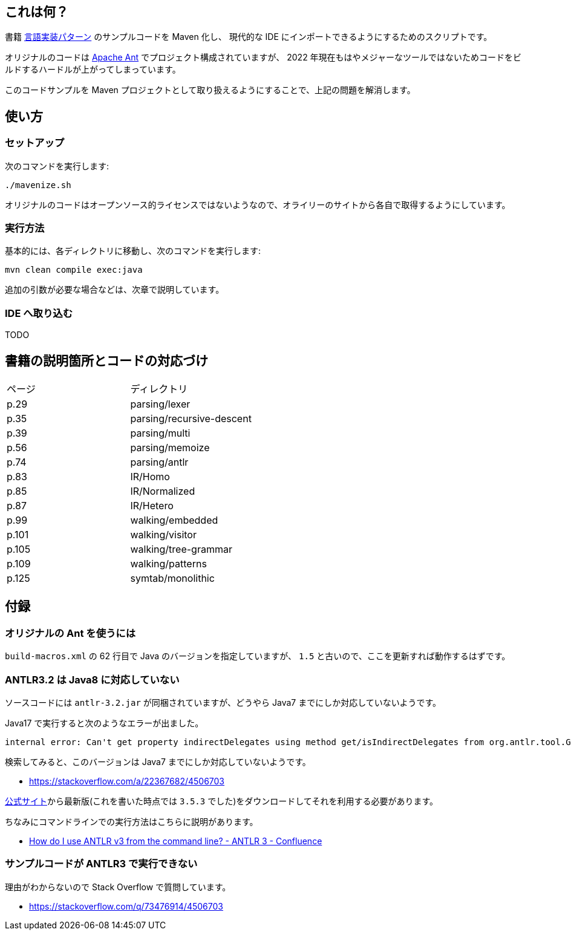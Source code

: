 ## これは何？

書籍 https://www.oreilly.co.jp/books/9784873115320/[言語実装パターン] のサンプルコードを Maven 化し、 現代的な IDE にインポートできるようにするためのスクリプトです。

オリジナルのコードは https://ant.apache.org/[Apache Ant] でプロジェクト構成されていますが、 2022 年現在もはやメジャーなツールではないためコードをビルドするハードルが上がってしまっています。

このコードサンプルを Maven プロジェクトとして取り扱えるようにすることで、上記の問題を解消します。

## 使い方

### セットアップ

次のコマンドを実行します:

[source]
----
./mavenize.sh
----

オリジナルのコードはオープンソース的ライセンスではないようなので、オライリーのサイトから各自で取得するようにしています。

### 実行方法

基本的には、各ディレクトリに移動し、次のコマンドを実行します:
[source]
----
mvn clean compile exec:java
----
追加の引数が必要な場合などは、次章で説明しています。

### IDE へ取り込む

TODO


## 書籍の説明箇所とコードの対応づけ

[cols="2", option="header"]
|===
|ページ
|ディレクトリ

|p.29
|parsing/lexer

|p.35
|parsing/recursive-descent

|p.39
|parsing/multi

|p.56
|parsing/memoize

|p.74
|parsing/antlr

|p.83
|IR/Homo

|p.85
|IR/Normalized

|p.87
|IR/Hetero

|p.99
|walking/embedded

|p.101
|walking/visitor

|p.105
|walking/tree-grammar

|p.109
|walking/patterns

|p.125
|symtab/monolithic

|===

## 付録

### オリジナルの Ant を使うには

`build-macros.xml` の 62 行目で Java のバージョンを指定していますが、 `1.5` と古いので、ここを更新すれば動作するはずです。

### ANTLR3.2 は Java8 に対応していない

ソースコードには `antlr-3.2.jar` が同梱されていますが、どうやら Java7 までにしか対応していないようです。

Java17 で実行すると次のようなエラーが出ました。
[source]
----
internal error: Can't get property indirectDelegates using method get/isIndirectDelegates from org.antlr.tool.Grammar instance : java.lang.NullPointerException
----
検索してみると、このバージョンは Java7 までにしか対応していないようです。

* https://stackoverflow.com/a/22367682/4506703

https://www.antlr3.org/download.html[公式サイト]から最新版(これを書いた時点では `3.5.3` でした)をダウンロードしてそれを利用する必要があります。

ちなみにコマンドラインでの実行方法はこちらに説明があります。

* https://theantlrguy.atlassian.net/wiki/spaces/ANTLR3/pages/2687267/How+do+I+use+ANTLR+v3+from+the+command+line[How do I use ANTLR v3 from the command line? - ANTLR 3 - Confluence]

### サンプルコードが ANTLR3 で実行できない

理由がわからないので Stack Overflow で質問しています。

* https://stackoverflow.com/q/73476914/4506703
